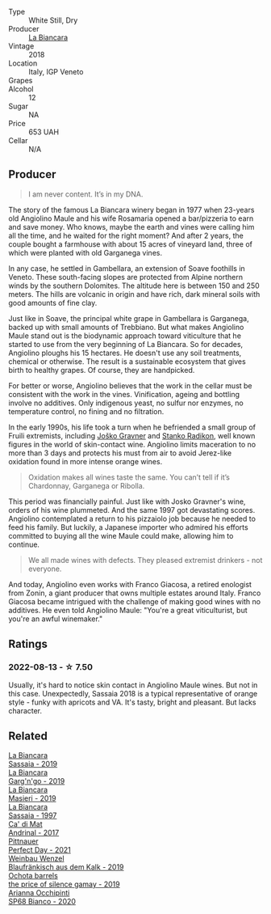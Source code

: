 #+attr_html: :class wine-main-image
[[file:/images/14/bfdb67-e5c3-48cb-b555-5f0acf303b79/2022-08-14-11-41-34-4EB47FF8-7206-464B-A93D-3C2757DFC8A3-1-105-c.webp]]

- Type :: White Still, Dry
- Producer :: [[barberry:/producers/b896c5d5-53f9-4a09-864f-3cf25810c9ad][La Biancara]]
- Vintage :: 2018
- Location :: Italy, IGP Veneto
- Grapes :: 
- Alcohol :: 12
- Sugar :: NA
- Price :: 653 UAH
- Cellar :: N/A

** Producer

#+begin_quote
I am never content. It’s in my DNA.
#+end_quote

The story of the famous La Biancara winery began in 1977 when 23-years old Angiolino Maule and his wife Rosamaria opened a bar/pizzeria to earn and save money. Who knows, maybe the earth and vines were calling him all the time, and he waited for the right moment? And after 2 years, the couple bought a farmhouse with about 15 acres of vineyard land, three of which were planted with old Garganega vines.

In any case, he settled in Gambellara, an extension of Soave foothills in Veneto. These south-facing slopes are protected from Alpine northern winds by the southern Dolomites. The altitude here is between 150 and 250 meters. The hills are volcanic in origin and have rich, dark mineral soils with good amounts of fine clay.

Just like in Soave, the principal white grape in Gambellara is Garganega, backed up with small amounts of Trebbiano. But what makes Angiolino Maule stand out is the biodynamic approach toward viticulture that he started to use from the very beginning of La Biancara. So for decades, Angiolino ploughs his 15 hectares. He doesn't use any soil treatments, chemical or otherwise. The result is a sustainable ecosystem that gives birth to healthy grapes. Of course, they are handpicked.

For better or worse, Angiolino believes that the work in the cellar must be consistent with the work in the vines. Vinification, ageing and bottling involve no additives. Only indigenous yeast, no sulfur nor enzymes, no temperature control, no fining and no filtration.

In the early 1990s, his life took a turn when he befriended a small group of Fruili extremists, including [[barberry:/producers/bd1ae49f-3ec6-4701-b633-832d29f929f8][Joško Gravner]] and [[barberry:/producers/9d3e931a-6a61-4857-aae8-345f86bdcd75][Stanko Radikon]], well known figures in the world of skin-contact wine. Angiolino limits maceration to no more than 3 days and protects his must from air to avoid Jerez-like oxidation found in more intense orange wines.

#+begin_quote
Oxidation makes all wines taste the same. You can’t tell if it’s Chardonnay, Garganega or Ribolla.
#+end_quote

This period was financially painful. Just like with Josko Gravner's wine, orders of his wine plummeted. And the same 1997 got devastating scores. Angiolino contemplated a return to his pizzaiolo job because he needed to feed his family. But luckily, a Japanese importer who admired his efforts committed to buying all the wine Maule could make, allowing him to continue.

#+begin_quote
We all made wines with defects. They pleased extremist drinkers - not everyone.
#+end_quote

And today, Angiolino even works with Franco Giacosa, a retired enologist from Zonin, a giant producer that owns multiple estates around Italy. Franco Giacosa became intrigued with the challenge of making good wines with no additives. He even told Angiolino Maule: "You're a great viticulturist, but you're an awful winemaker."

** Ratings

*** 2022-08-13 - ☆ 7.50

Usually, it's hard to notice skin contact in Angiolino Maule wines. But not in this case. Unexpectedly, Sassaia 2018 is a typical representative of orange style - funky with apricots and VA. It's tasty, bright and pleasant. But lacks character.

** Related

#+begin_export html
<div class="flex-container">
  <a class="flex-item flex-item-left" href="/wines/2d3c1ace-271e-4b2a-80e5-0579c356e025.html">
    <img class="flex-bottle" src="/images/2d/3c1ace-271e-4b2a-80e5-0579c356e025/2022-08-14-11-30-09-D013AC0E-B17E-470F-BE64-49C235C42A4E-1-105-c.webp"></img>
    <section class="h text-small text-lighter">La Biancara</section>
    <section class="h text-bolder">Sassaia - 2019</section>
  </a>

  <a class="flex-item flex-item-right" href="/wines/3bc5dec6-eae8-4fd6-8731-d726947aad66.html">
    <img class="flex-bottle" src="/images/3b/c5dec6-eae8-4fd6-8731-d726947aad66/2021-07-23-07-51-53-IMG-2660.webp"></img>
    <section class="h text-small text-lighter">La Biancara</section>
    <section class="h text-bolder">Garg'n'go - 2019</section>
  </a>

  <a class="flex-item flex-item-left" href="/wines/9c70888b-36fa-4db1-b07f-6522771d81ec.html">
    <img class="flex-bottle" src="/images/9c/70888b-36fa-4db1-b07f-6522771d81ec/2021-04-04-12-20-41-E7AA4263-EF68-406F-88C4-5D03E7DB1B9D-1-105-c.webp"></img>
    <section class="h text-small text-lighter">La Biancara</section>
    <section class="h text-bolder">Masieri - 2019</section>
  </a>

  <a class="flex-item flex-item-right" href="/wines/aff84447-55cc-496b-bf6c-3881e451e0d0.html">
    <img class="flex-bottle" src="/images/af/f84447-55cc-496b-bf6c-3881e451e0d0/2022-07-23-10-43-00-ABBE34CE-F1F4-4D42-A5F2-F55BA962508A-1-105-c.webp"></img>
    <section class="h text-small text-lighter">La Biancara</section>
    <section class="h text-bolder">Sassaia - 1997</section>
  </a>

  <a class="flex-item flex-item-left" href="/wines/3bbce93c-f276-4b2e-9992-122e946891e0.html">
    <img class="flex-bottle" src="/images/3b/bce93c-f276-4b2e-9992-122e946891e0/2022-08-14-12-34-01-8AF7A7B2-2982-451B-B93E-A2E52F673F99-1-105-c.webp"></img>
    <section class="h text-small text-lighter">Ca' di Mat</section>
    <section class="h text-bolder">Andrinal - 2017</section>
  </a>

  <a class="flex-item flex-item-right" href="/wines/9de8ffb2-0758-48cf-b43c-5ec7a2010661.html">
    <img class="flex-bottle" src="/images/9d/e8ffb2-0758-48cf-b43c-5ec7a2010661/2022-08-14-11-52-47-77D2A2F0-F519-437F-BE7C-3515F3D3E6F0-1-105-c.webp"></img>
    <section class="h text-small text-lighter">Pittnauer</section>
    <section class="h text-bolder">Perfect Day - 2021</section>
  </a>

  <a class="flex-item flex-item-left" href="/wines/bcf84367-38ec-4954-87d8-32b3a541d067.html">
    <img class="flex-bottle" src="/images/bc/f84367-38ec-4954-87d8-32b3a541d067/2022-08-14-12-06-47-573A0B75-7A85-473D-B2B7-1C0E38B824A7-1-105-c.webp"></img>
    <section class="h text-small text-lighter">Weinbau Wenzel</section>
    <section class="h text-bolder">Blaufränkisch aus dem Kalk - 2019</section>
  </a>

  <a class="flex-item flex-item-right" href="/wines/e2282dba-1045-49a9-a806-631f570e0f0d.html">
    <img class="flex-bottle" src="/images/e2/282dba-1045-49a9-a806-631f570e0f0d/2022-08-12-11-50-44-IMG-1437.webp"></img>
    <section class="h text-small text-lighter">Ochota barrels</section>
    <section class="h text-bolder">the price of silence gamay - 2019</section>
  </a>

  <a class="flex-item flex-item-left" href="/wines/fe7baaab-b6e1-43c7-b475-2fbacc3e84d4.html">
    <img class="flex-bottle" src="/images/fe/7baaab-b6e1-43c7-b475-2fbacc3e84d4/2022-07-21-07-42-01-85447BF6-0736-41C3-AE61-09CB525DB46D-1-105-c.webp"></img>
    <section class="h text-small text-lighter">Arianna Occhipinti</section>
    <section class="h text-bolder">SP68 Bianco - 2020</section>
  </a>

</div>
#+end_export
